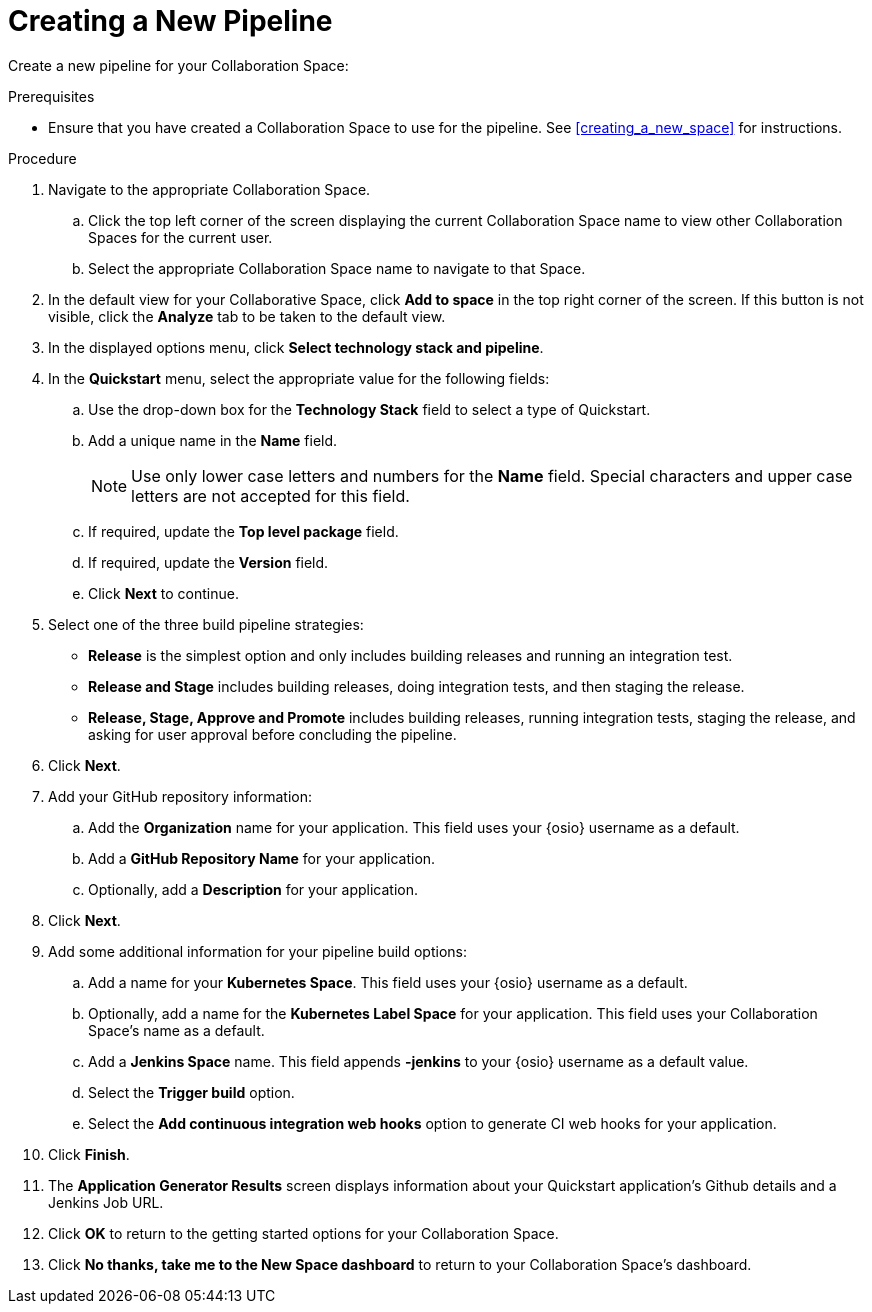 [#creating_a_new_pipeline]
= Creating a New Pipeline

Create a new pipeline for your Collaboration Space:

.Prerequisites

* Ensure that you have created a Collaboration Space to use for the pipeline. See <<creating_a_new_space>> for instructions.

.Procedure

. Navigate to the appropriate Collaboration Space.
.. Click the top left corner of the screen displaying the current Collaboration Space name to view other Collaboration Spaces for the current user.
.. Select the appropriate Collaboration Space name to navigate to that Space.

. In the default view for your Collaborative Space, click *Add to space* in the top right corner of the screen. If this button is not visible, click the *Analyze* tab to be taken to the default view.

. In the displayed options menu, click *Select technology stack and pipeline*.

. In the *Quickstart* menu, select the appropriate value for the following fields:
.. Use the drop-down box for the *Technology Stack* field to select a type of Quickstart.
.. Add a unique name in the *Name* field. 
+
[NOTE]
====
Use only lower case letters and numbers for the *Name* field. Special characters and upper case letters are not accepted for this field.
====
+
.. If required, update the *Top level package* field.
.. If required, update the *Version* field.
.. Click *Next* to continue.

. Select one of the three build pipeline strategies:
* *Release* is the simplest option and only includes building releases and running an integration test.
* *Release and Stage* includes building releases, doing integration tests, and then staging the release.
* *Release, Stage, Approve and Promote* includes building releases, running integration tests, staging the release, and asking for user approval before concluding the pipeline.

. Click *Next*.

. Add your GitHub repository information:
.. Add the *Organization* name for your application. This field uses your {osio} username as a default.
.. Add a *GitHub Repository Name* for your application.
.. Optionally, add a *Description* for your application.

. Click *Next*.

. Add some additional information for your pipeline build options:
.. Add a name for your *Kubernetes Space*. This field uses your {osio} username as a default.
.. Optionally, add a name for the *Kubernetes Label Space* for your application. This field uses your Collaboration Space's name as a default.
.. Add a *Jenkins Space* name. This field appends *-jenkins* to your {osio} username as a default value.
.. Select the *Trigger build* option.
.. Select the *Add continuous integration web hooks* option to generate CI web hooks for your application.

. Click *Finish*.

. The *Application Generator Results* screen displays information about your Quickstart application's Github details and a Jenkins Job URL.

. Click *OK* to return to the getting started options for your Collaboration Space. 

. Click *No thanks, take me to the New Space dashboard* to return to your Collaboration Space's dashboard.
